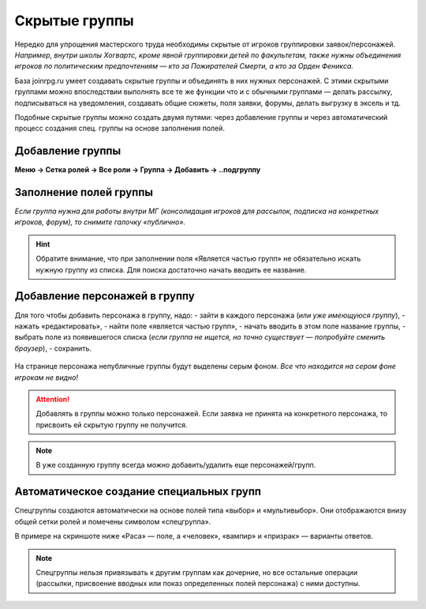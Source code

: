 Скрытые группы
===============
Нередко для упрощения мастерского труда необходимы скрытые от игроков группировки заявок/персонажей. 
*Например, внутри школы Хогвартс, кроме явной группировки детей по факультетам, также нужны объединения игроков по политическим предпочтениям — кто за Пожирателей Смерти, а кто за Орден Феникса.*

База joinrpg.ru умеет создавать скрытые группы и объединять в них нужных персонажей. С этими скрытыми группами можно впоследствии выполнять все те же функции что и с обычными группами — делать рассылку, подписываться на уведомления, создавать общие сюжеты, поля заявки, форумы, делать выгрузку в эксель и тд.

Подобные скрытые группы можно создать двумя путями: через добавление группы и через автоматический процесс создания спец. группы на основе заполнения полей.

Добавление группы
------------------
**Меню → Сетка ролей → Все роли → Группа → Добавить → ..подгруппу**

.. figure:: hidden-group-menu.png
       :scale: 100 %
       :align: center
       :alt: Добавление группы

.. figure:: hidden-group-add.png
       :scale: 100 %
       :align: center
       :alt: Добавление группы

Заполнение полей группы
------------------------
*Если группа нужна для работы внутри МГ (консолидация игроков для рассылок, подписка на конкретных игроков, форум), то снимите галочку «публично».*

.. figure:: hidden-group-fields.png
       :scale: 100 %
       :align: center
       :alt: Заполнение полей группы

.. hint:: Обратите внимание, что при заполнении поля «Является частью групп» не обязательно искать нужную группу из списка. Для поиска достаточно начать вводить ее название.

Добавление персонажей в группу
------------------------------
Для того чтобы добавить персонажа в группу, надо:
- зайти в каждого персонажа (*или уже имеющуюся группу*), 
- нажать «редактировать»,
- найти поле «является частью групп»,
- начать вводить в этом поле название группы,
- выбрать поле из появившегося списка (*если группа не ищется, но точно существует — попробуйте сменить браузер*),
- сохранить.

.. figure:: hidden-groups-supercontrol.png
       :scale: 100 %
       :align: center
       :alt: Добавление персонажей в группу

На странице персонажа непубличные группы будут выделены серым фоном.
*Все что находится на сером фоне игрокам не видно!* 

.. figure:: hidden-groups-char-page.png
       :scale: 100 %
       :align: center
       :alt: Добавление персонажей в группу

.. attention:: Добавлять в группы можно только персонажей. Если заявка не принята на конкретного персонажа, то присвоить ей скрытую группу не получится.

.. note:: В уже созданную группу всегда можно добавить/удалить еще персонажей/групп.

Автоматическое создание специальных групп
------------------------------------------
Спецгруппы создаются автоматически на основе полей типа «выбор» и «мультивыбор». Они отображаются внизу общей сетки ролей и помечены символом «спецгруппа».

В примере на скриншоте ниже «Раса» — поле, а «человек», «вампир» и «призрак» — варианты ответов. 

.. figure:: hidden-spec-group.png
       :scale: 100 %
       :align: center
       :alt: Автоматическое создание спец. группы

.. note:: Спецгруппы нельзя привязывать к другим группам как дочерние, но все остальные операции (рассылки, присвоение вводных или показ определенных полей персонажа) с ними доступны.



